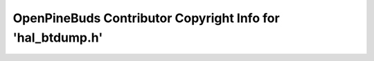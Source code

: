 ===========================================================
OpenPineBuds Contributor Copyright Info for 'hal_btdump.h'
===========================================================

